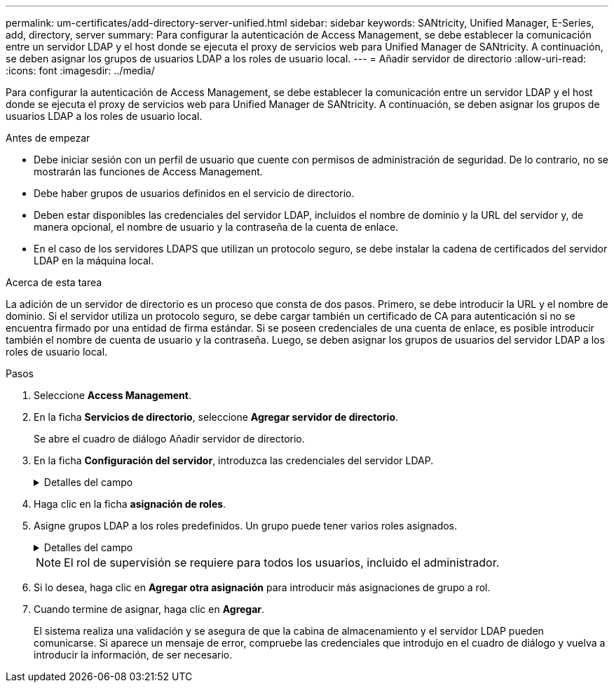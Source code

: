 ---
permalink: um-certificates/add-directory-server-unified.html 
sidebar: sidebar 
keywords: SANtricity, Unified Manager, E-Series, add, directory, server 
summary: Para configurar la autenticación de Access Management, se debe establecer la comunicación entre un servidor LDAP y el host donde se ejecuta el proxy de servicios web para Unified Manager de SANtricity. A continuación, se deben asignar los grupos de usuarios LDAP a los roles de usuario local. 
---
= Añadir servidor de directorio
:allow-uri-read: 
:icons: font
:imagesdir: ../media/


[role="lead"]
Para configurar la autenticación de Access Management, se debe establecer la comunicación entre un servidor LDAP y el host donde se ejecuta el proxy de servicios web para Unified Manager de SANtricity. A continuación, se deben asignar los grupos de usuarios LDAP a los roles de usuario local.

.Antes de empezar
* Debe iniciar sesión con un perfil de usuario que cuente con permisos de administración de seguridad. De lo contrario, no se mostrarán las funciones de Access Management.
* Debe haber grupos de usuarios definidos en el servicio de directorio.
* Deben estar disponibles las credenciales del servidor LDAP, incluidos el nombre de dominio y la URL del servidor y, de manera opcional, el nombre de usuario y la contraseña de la cuenta de enlace.
* En el caso de los servidores LDAPS que utilizan un protocolo seguro, se debe instalar la cadena de certificados del servidor LDAP en la máquina local.


.Acerca de esta tarea
La adición de un servidor de directorio es un proceso que consta de dos pasos. Primero, se debe introducir la URL y el nombre de dominio. Si el servidor utiliza un protocolo seguro, se debe cargar también un certificado de CA para autenticación si no se encuentra firmado por una entidad de firma estándar. Si se poseen credenciales de una cuenta de enlace, es posible introducir también el nombre de cuenta de usuario y la contraseña. Luego, se deben asignar los grupos de usuarios del servidor LDAP a los roles de usuario local.

.Pasos
. Seleccione *Access Management*.
. En la ficha *Servicios de directorio*, seleccione *Agregar servidor de directorio*.
+
Se abre el cuadro de diálogo Añadir servidor de directorio.

. En la ficha *Configuración del servidor*, introduzca las credenciales del servidor LDAP.
+
.Detalles del campo
[%collapsible]
====
[cols="25h,~"]
|===
| Ajuste | Descripción 


 a| 
*Ajustes de configuración*



 a| 
Dominios
 a| 
Introduzca el nombre de dominio del servidor LDAP. Si desea introducir varios dominios, escríbalos en una lista separada por comas. El nombre de dominio se utiliza en el inicio de sesión (_username_@_domain_) para especificar con qué servidor de directorio debe realizarse la autenticación.



 a| 
URL del servidor
 a| 
Introduzca la URL para acceder al servidor LDAP con el formato de `ldap[s]://*host*:*port*`.



 a| 
Cargar certificado (opcional)
 a| 

NOTE: Este campo aparece solo si se especifica un protocolo LDAPS en el campo URL del servidor arriba.

Haga clic en *examinar* y seleccione un certificado de CA para cargar. Este es el certificado o la cadena de certificados de confianza utilizado para autenticar el servidor LDAP.



 a| 
Enlazar cuenta (opcional)
 a| 
Introduzca una cuenta de usuario de solo lectura para realizar consultas de búsqueda en el servidor LDAP y para buscar dentro de los grupos. Introduzca el nombre de cuenta con formato tipo LDAP. Por ejemplo, si el usuario de enlace se denomina "bindacct", es posible introducir un valor como el siguiente `CN=bindacct,CN=Users,DC=cpoc,DC=local`.



 a| 
Enlazar contraseña (opcional)
 a| 

NOTE: Este campo se muestra cuando se introduce una cuenta de enlace.

Introduzca la contraseña de la cuenta de enlace.



 a| 
Probar conexión del servidor antes de añadir
 a| 
Seleccione esta casilla de comprobación si desea asegurarse de que el sistema pueda comunicarse con la configuración de servidor LDAP que introdujo. La prueba se produce después de hacer clic en *Agregar* en la parte inferior del cuadro de diálogo.

Si esta casilla de comprobación está seleccionada y la prueba falla, no se añadirá la configuración. Debe resolver el error o anular la selección de la casilla de comprobación para omitir la comprobación y añadir la configuración.



 a| 
*Configuración de privilegios*



 a| 
DN base de búsqueda
 a| 
Introduzca el contexto de LDAP para buscar usuarios, generalmente con el formato de `CN=Users, DC=cpoc, DC=local`.



 a| 
Atributo de nombre de usuario
 a| 
Introduzca el atributo vinculado al ID de usuario para los fines de autenticación. Por ejemplo: `sAMAccountName`.



 a| 
Atributos de grupo
 a| 
Introduzca una lista de atributos de grupo en el usuario, que se utilizará para la asignación de grupos a roles. Por ejemplo: `memberOf, managedObjects`.

|===
====
. Haga clic en la ficha *asignación de roles*.
. Asigne grupos LDAP a los roles predefinidos. Un grupo puede tener varios roles asignados.
+
.Detalles del campo
[%collapsible]
====
[cols="25h,~"]
|===
| Ajuste | Descripción 


 a| 
*Asignaciones*



 a| 
DN de grupo
 a| 
Especifique el nombre distintivo (DN) del grupo correspondiente al grupo de usuarios LDAP que se asignará. Se admiten expresiones regulares. Estos caracteres especiales de expresión regular deben escaparse con una barra diagonal inversa (\) si no forman parte de un patrón de expresión regular: \.[]{}()<>*+-=?<$|



 a| 
Funciones
 a| 
Haga clic en el campo y seleccione uno de los roles de usuario local que se asignará al DN del grupo. Debe seleccionar individualmente cada rol que desee incluir en este grupo. Se requiere el rol de supervisión junto con los demás roles para iniciar sesión en SANtricity Unified Manager. Los roles asignados incluyen los siguientes permisos:

** *Storage admin* -- acceso completo de lectura/escritura a los objetos de almacenamiento de las matrices, pero sin acceso a la configuración de seguridad.
** *Security admin* -- acceso a la configuración de seguridad en Access Management y Certificate Management.
** *Support admin* -- acceso a todos los recursos de hardware en matrices de almacenamiento, datos de fallos y eventos MEL. No brinda acceso a los objetos de almacenamiento ni a la configuración de seguridad.
** *Monitor* -- acceso de sólo lectura a todos los objetos de almacenamiento, pero sin acceso a la configuración de seguridad.


|===
====
+

NOTE: El rol de supervisión se requiere para todos los usuarios, incluido el administrador.

. Si lo desea, haga clic en *Agregar otra asignación* para introducir más asignaciones de grupo a rol.
. Cuando termine de asignar, haga clic en *Agregar*.
+
El sistema realiza una validación y se asegura de que la cabina de almacenamiento y el servidor LDAP pueden comunicarse. Si aparece un mensaje de error, compruebe las credenciales que introdujo en el cuadro de diálogo y vuelva a introducir la información, de ser necesario.


